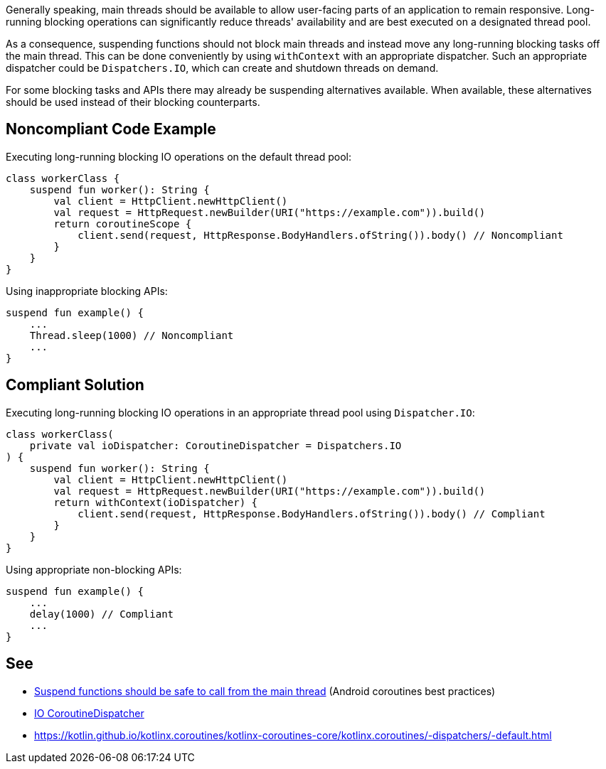 Generally speaking, main threads should be available to allow user-facing parts of an application to remain responsive. Long-running blocking operations can significantly reduce threads' availability and are best executed on a designated thread pool.

As a consequence, suspending functions should not block main threads and instead move any long-running blocking tasks off the main thread. This can be done conveniently by using `withContext` with an appropriate dispatcher. Such an appropriate dispatcher could be `Dispatchers.IO`, which can create and shutdown threads on demand.

For some blocking tasks and APIs there may already be suspending alternatives available. When available, these alternatives should be used instead of their blocking counterparts.

== Noncompliant Code Example
Executing long-running blocking IO operations on the default thread pool:
----
class workerClass {
    suspend fun worker(): String {
        val client = HttpClient.newHttpClient()
        val request = HttpRequest.newBuilder(URI("https://example.com")).build()
        return coroutineScope {
            client.send(request, HttpResponse.BodyHandlers.ofString()).body() // Noncompliant
        }
    }
}
----

Using inappropriate blocking APIs:
----
suspend fun example() {
    ...
    Thread.sleep(1000) // Noncompliant
    ...
}
----

== Compliant Solution
Executing long-running blocking IO operations in an appropriate thread pool using `Dispatcher.IO`:
----
class workerClass(
    private val ioDispatcher: CoroutineDispatcher = Dispatchers.IO
) {
    suspend fun worker(): String {
        val client = HttpClient.newHttpClient()
        val request = HttpRequest.newBuilder(URI("https://example.com")).build()
        return withContext(ioDispatcher) {
            client.send(request, HttpResponse.BodyHandlers.ofString()).body() // Compliant
        }
    }
}
----

Using appropriate non-blocking APIs:
----
suspend fun example() {
    ...
    delay(1000) // Compliant
    ...
}
----

== See

* https://developer.android.com/kotlin/coroutines/coroutines-best-practices#main-safe[Suspend functions should be safe to call from the main thread] (Android coroutines best practices)
* https://kotlin.github.io/kotlinx.coroutines/kotlinx-coroutines-core/kotlinx.coroutines/-dispatchers/-i-o.html[IO CoroutineDispatcher]
* https://kotlin.github.io/kotlinx.coroutines/kotlinx-coroutines-core/kotlinx.coroutines/-dispatchers/-default.html
